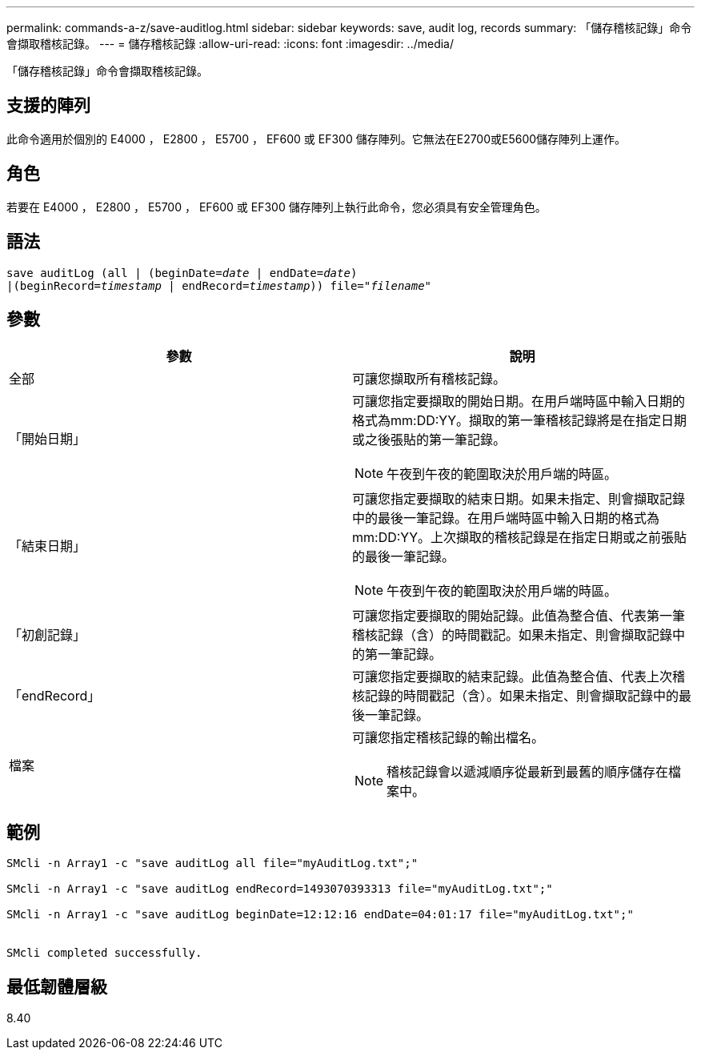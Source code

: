 ---
permalink: commands-a-z/save-auditlog.html 
sidebar: sidebar 
keywords: save, audit log, records 
summary: 「儲存稽核記錄」命令會擷取稽核記錄。 
---
= 儲存稽核記錄
:allow-uri-read: 
:icons: font
:imagesdir: ../media/


[role="lead"]
「儲存稽核記錄」命令會擷取稽核記錄。



== 支援的陣列

此命令適用於個別的 E4000 ， E2800 ， E5700 ， EF600 或 EF300 儲存陣列。它無法在E2700或E5600儲存陣列上運作。



== 角色

若要在 E4000 ， E2800 ， E5700 ， EF600 或 EF300 儲存陣列上執行此命令，您必須具有安全管理角色。



== 語法

[source, cli, subs="+macros"]
----

save auditLog (all | (beginDate=pass:quotes[_date_ | endDate=_date_)]
|(beginRecord=pass:quotes[_timestamp_] | endRecord=pass:quotes[_timestamp_))] file=pass:quotes["_filename_"]
----


== 參數

[cols="2*"]
|===
| 參數 | 說明 


 a| 
全部
 a| 
可讓您擷取所有稽核記錄。



 a| 
「開始日期」
 a| 
可讓您指定要擷取的開始日期。在用戶端時區中輸入日期的格式為mm:DD:YY。擷取的第一筆稽核記錄將是在指定日期或之後張貼的第一筆記錄。

[NOTE]
====
午夜到午夜的範圍取決於用戶端的時區。

====


 a| 
「結束日期」
 a| 
可讓您指定要擷取的結束日期。如果未指定、則會擷取記錄中的最後一筆記錄。在用戶端時區中輸入日期的格式為mm:DD:YY。上次擷取的稽核記錄是在指定日期或之前張貼的最後一筆記錄。

[NOTE]
====
午夜到午夜的範圍取決於用戶端的時區。

====


 a| 
「初創記錄」
 a| 
可讓您指定要擷取的開始記錄。此值為整合值、代表第一筆稽核記錄（含）的時間戳記。如果未指定、則會擷取記錄中的第一筆記錄。



 a| 
「endRecord」
 a| 
可讓您指定要擷取的結束記錄。此值為整合值、代表上次稽核記錄的時間戳記（含）。如果未指定、則會擷取記錄中的最後一筆記錄。



 a| 
檔案
 a| 
可讓您指定稽核記錄的輸出檔名。

[NOTE]
====
稽核記錄會以遞減順序從最新到最舊的順序儲存在檔案中。

====
|===


== 範例

[listing]
----

SMcli -n Array1 -c "save auditLog all file="myAuditLog.txt";"

SMcli -n Array1 -c "save auditLog endRecord=1493070393313 file="myAuditLog.txt";"

SMcli -n Array1 -c "save auditLog beginDate=12:12:16 endDate=04:01:17 file="myAuditLog.txt";"


SMcli completed successfully.
----


== 最低韌體層級

8.40
